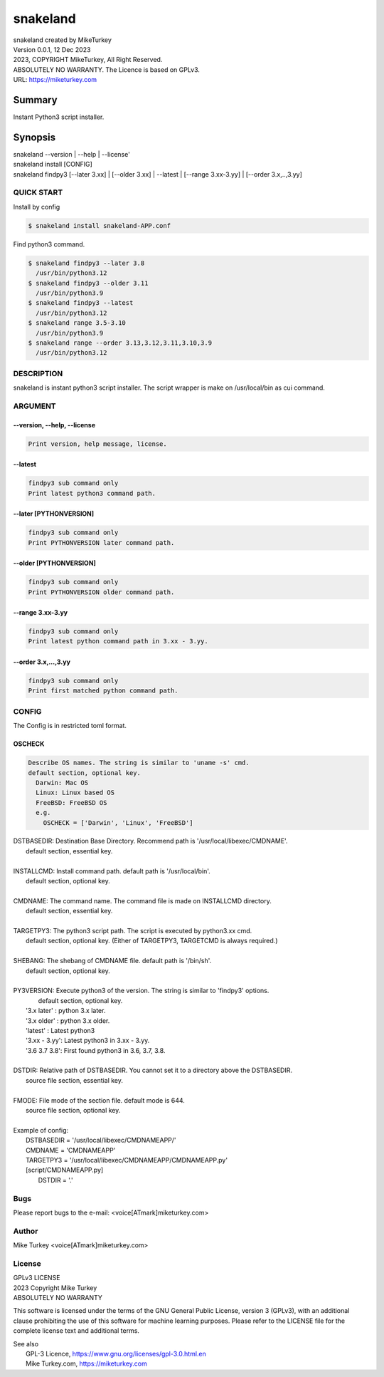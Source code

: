 
snakeland
********************************

| snakeland created by MikeTurkey
| Version 0.0.1, 12 Dec 2023
| 2023, COPYRIGHT MikeTurkey, All Right Reserved.
| ABSOLUTELY NO WARRANTY. The Licence is based on GPLv3.
| URL: https://miketurkey.com

Summary
=======

Instant Python3 script installer.

Synopsis
========

| snakeland --version | --help | --license'
| snakeland install [CONFIG]
| snakeland findpy3 [--later 3.xx] | [--older 3.xx] | --latest | [--range 3.xx-3.yy] | [--order 3.x,..,3.yy]

QUICK START
--------------

Install by config

.. code-block:: console

   $ snakeland install snakeland-APP.conf

Find python3 command.

.. code-block:: console

   $ snakeland findpy3 --later 3.8
     /usr/bin/python3.12
   $ snakeland findpy3 --older 3.11
     /usr/bin/python3.9
   $ snakeland findpy3 --latest
     /usr/bin/python3.12
   $ snakeland range 3.5-3.10
     /usr/bin/python3.9
   $ snakeland range --order 3.13,3.12,3.11,3.10,3.9
     /usr/bin/python3.12   
     
DESCRIPTION
------------

snakeland is instant python3 script installer.
The script wrapper is make on /usr/local/bin as cui command.

ARGUMENT
------------

.. .. option:: --version, --help, --license
.. | Print version, help message, license.

--version, --help, --license
^^^^^^^^^^^^^^^^^^^^^^^^^^^^^

.. code-block:: text

   Print version, help message, license.

--latest
^^^^^^^^

.. code-block:: text
   
   findpy3 sub command only
   Print latest python3 command path.
	    
--later [PYTHONVERSION]
^^^^^^^^^^^^^^^^^^^^^^^^

.. code-block:: text

   findpy3 sub command only
   Print PYTHONVERSION later command path.

--older [PYTHONVERSION]
^^^^^^^^^^^^^^^^^^^^^^^^

.. code-block:: text

   findpy3 sub command only
   Print PYTHONVERSION older command path.

--range 3.xx-3.yy
^^^^^^^^^^^^^^^^^^

.. code-block:: text
		
   findpy3 sub command only
   Print latest python command path in 3.xx - 3.yy.

--order 3.x,...,3.yy
^^^^^^^^^^^^^^^^^^^^^^

.. code-block:: text
		
   findpy3 sub command only
   Print first matched python command path.

CONFIG
------------

The Config is in restricted toml format.

OSCHECK
^^^^^^^^

.. code-block:: text

   Describe OS names. The string is similar to 'uname -s' cmd.
   default section, optional key.
     Darwin: Mac OS
     Linux: Linux based OS
     FreeBSD: FreeBSD OS
     e.g.
       OSCHECK = ['Darwin', 'Linux', 'FreeBSD']

     
| DSTBASEDIR: Destination Base Directory. Recommend path is '/usr/local/libexec/CMDNAME'.
|             default section, essential key.
|
| INSTALLCMD: Install command path. default path is '/usr/local/bin'.
|             default section, optional key.
|
| CMDNAME: The command name. The command file is made on INSTALLCMD directory.
|          default section, essential key.
| 
| TARGETPY3: The python3 script path. The script is executed by python3.xx cmd.
|            default section, optional key. (Either of TARGETPY3, TARGETCMD is always required.)
|
| SHEBANG: The shebang of CMDNAME file. default path is '/bin/sh'.
|          default section, optional key.
|
| PY3VERSION: Execute python3 of the version. The string is similar to 'findpy3' options.
|             default section, optional key.
|   '3.x later'  : python 3.x later.
|   '3.x older'  : python 3.x older.
|   'latest'     : Latest python3 
|   '3.xx - 3.yy': Latest python3 in 3.xx - 3.yy.
|   '3.6 3.7 3.8': First found python3 in 3.6, 3.7, 3.8.
|
| DSTDIR: Relative path of DSTBASEDIR. You cannot set it to a directory above the DSTBASEDIR.
|         source file section, essential key.
|
| FMODE: File mode of the section file. default mode is 644.
|        source file section, optional key.
|
| Example of config: 
|   DSTBASEDIR = '/usr/local/libexec/CMDNAMEAPP/'
|   CMDNAME   = 'CMDNAMEAPP'
|   TARGETPY3 = '/usr/local/libexec/CMDNAMEAPP/CMDNAMEAPP.py'
|   [script/CMDNAMEAPP.py]
|       DSTDIR = '.'

Bugs
----

Please report bugs to the e-mail: <voice[ATmark]miketurkey.com>

   
Author
------

Mike Turkey <voice[ATmark]miketurkey.com>

License
-------

| GPLv3 LICENSE
| 2023 Copyright Mike Turkey
| ABSOLUTELY NO WARRANTY

This software is licensed under the terms of the GNU General Public License, version 3 (GPLv3), with an additional clause prohibiting the use of this software for machine learning purposes. Please refer to the LICENSE file for the complete license text and additional terms.

|  See also
|    GPL-3 Licence, https://www.gnu.org/licenses/gpl-3.0.html.en
|    Mike Turkey.com, https://miketurkey.com
  

